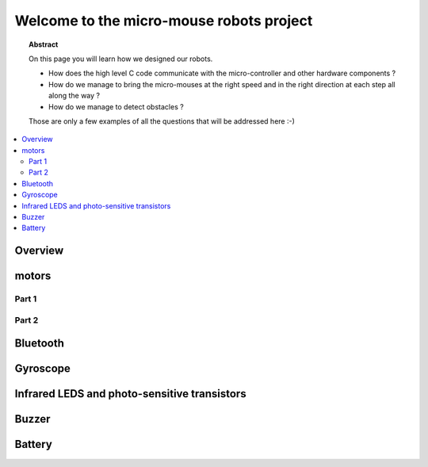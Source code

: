 Welcome to the micro-mouse robots project
=========================================

.. topic:: Abstract

   On this page you will learn how we designed our robots.

   * How does the high level C code communicate with the micro-controller
     and other hardware components ?
   * How do we manage to bring the micro-mouses at the right speed and in the right direction
     at each step all along the way ?
   * How do we manage to detect obstacles ?

   Those are only a few examples of all the questions that will be addressed here :-)

.. contents::
   :local:

Overview
--------

motors
------

Part 1
^^^^^^

Part 2
^^^^^^

Bluetooth
---------

Gyroscope
---------

Infrared LEDS and photo-sensitive transistors
---------------------------------------------

Buzzer
------

Battery
-------
